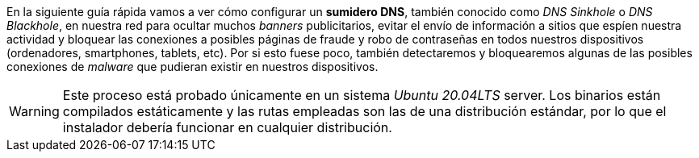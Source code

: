 
En la siguiente guía rápida vamos a ver cómo configurar un *sumidero DNS*, también conocido como _DNS Sinkhole_ o _DNS Blackhole_, en nuestra red para ocultar muchos _banners_ publicitarios, evitar el envío de información a sitios que espíen nuestra actividad y bloquear las conexiones a posibles páginas de fraude y robo de contraseñas en todos nuestros dispositivos (ordenadores, smartphones, tablets, etc). Por si esto fuese poco, también detectaremos y bloquearemos algunas de las posibles conexiones de _malware_ que pudieran existir en nuestros dispositivos.

WARNING: Este proceso está probado únicamente en un sistema _Ubuntu 20.04LTS_ server. Los binarios están compilados estáticamente y las rutas empleadas son las de una distribución estándar, por lo que el instalador debería funcionar en cualquier distribución.
